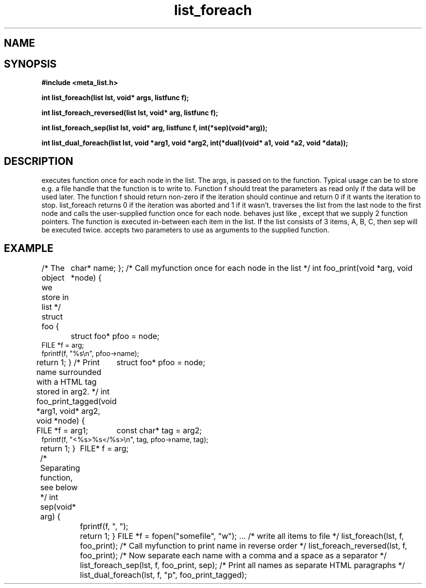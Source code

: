 .TH list_foreach 3 2016-01-30 "" "The Meta C Library"
.SH NAME
.Nm list_foreach() 
.Nm list_foreach_reversed()
.Nm list_foreach_sep()
.Nm list_dual_foreach()
.Nd Execute a function once for each node in a list.
.SH SYNOPSIS
.B #include <meta_list.h>
.sp
.BI "int list_foreach(list lst, void* args, listfunc f);

.BI "int list_foreach_reversed(list lst, void* arg, listfunc f);

.BI "int list_foreach_sep(list lst, void* arg, listfunc f, int(*sep)(void*arg));

.BI "int list_dual_foreach(list lst, void *arg1, void *arg2, int(*dual)(void* a1, void *a2, void *data));

.SH DESCRIPTION
.Nm list_foreach()
executes function 
.Fa f
once for each node in the list.  The args, is passed on to the function. Typical usage can be to
store e.g. a file handle that the function is to write to.
Function f should treat the parameters as read only if the data 
will be used later.
The function f should return non-zero if the iteration should 
continue and return 0 if it wants the iteration to stop. 
list_foreach returns 0 if the iteration was aborted and 1 
if it wasn't.
.Nm list_foreach_reversed()
traverses the list from the last node to the first node and
calls the user-supplied function once for each node.
.Nm list_foreach_sep()
behaves just like 
.Nm list_foreach()
, except that we supply 2 function pointers. The 
.Fa sep
function is executed in-between each item in the list.  If the list consists of 3 items, A, B, C, then sep will be executed twice. 
.Fn list_dual_foreach
accepts two parameters to use as arguments to the supplied 
function. 
.SH EXAMPLE
.Bd -literal
/* The object we store in list */
struct foo {
	char* name;
};
/* Call myfunction once for each node in the list */
int foo_print(void *arg, void *node)
{
	struct foo* pfoo = node;
    FILE *f = arg;
    fprintf(f, "%s\\n", pfoo->name);
    return 1; 
}
/* Print name surrounded with a HTML tag stored in arg2. */
int foo_print_tagged(void *arg1, void* arg2, void *node)
{
	struct foo* pfoo = node;
    FILE *f = arg1;
	const char* tag = arg2;
    fprintf(f, "<%s>%s</%s>\\n", tag, pfoo->name, tag);
    return 1; 
}
/* Separating function, see below */
int sep(void* arg)
{
	FILE* f = arg;
	fprintf(f, ", ");
	return 1;
}
FILE *f = fopen("somefile", "w");
\&...
/* write all items to file */
list_foreach(lst, f, foo_print);
/* Call myfunction to print name in reverse order */
list_foreach_reversed(lst, f, foo_print);
/* Now separate each name with a comma and a space as a separator */
list_foreach_sep(lst, f, foo_print, sep);
/* Print all names as separate HTML paragraphs */
list_dual_foreach(lst, f, "p", foo_print_tagged);
.Ed
